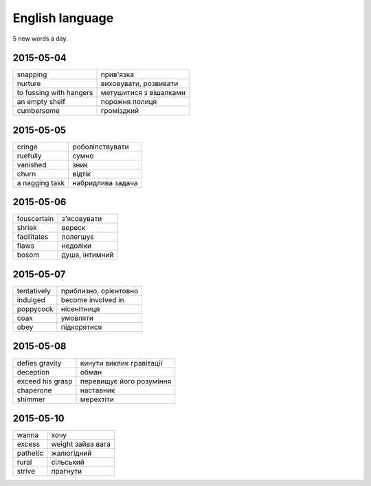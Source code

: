 English language
================

5 new words a day.

2015-05-04
----------

======================= ========================
snapping                прив'язка
nurture                 виховувати, розвивати
to fussing with hangers метушитися з вішалками
an empty shelf          порожня полиця
cumbersome              громіздкий 
======================= ========================

2015-05-05
----------

=============== ==================
cringe          роболіпствувати
ruefully        сумно
vanished        зник
churn           відтік
a nagging task  набридлива задача
=============== ==================

2015-05-06
----------

============ ===============
fouscertain  з'ясовувати
shriek       вереск
facilitates  полегшує
flaws        недоліки
bosom        душа, інтимний
============ ===============

2015-05-07
----------

============ ======================
tentatively  приблизно, орієнтовно
indulged     become involved in
poppycock    нісенітниця
coax         умовляти
obey         підкорятися
============ ======================

2015-05-08
----------

================= =========================
defies gravity    кинути виклик гравітації
deception         обман
exceed his grasp  перевищує його розуміння
chaperone         наставник
shimmer           мерехтіти
================= =========================

2015-05-10
----------

========= ==================
wanna     хочу
excess    weight зайва вага
pathetic  жалюгідний
rural     сільський
strive    прагнути
========= ==================
